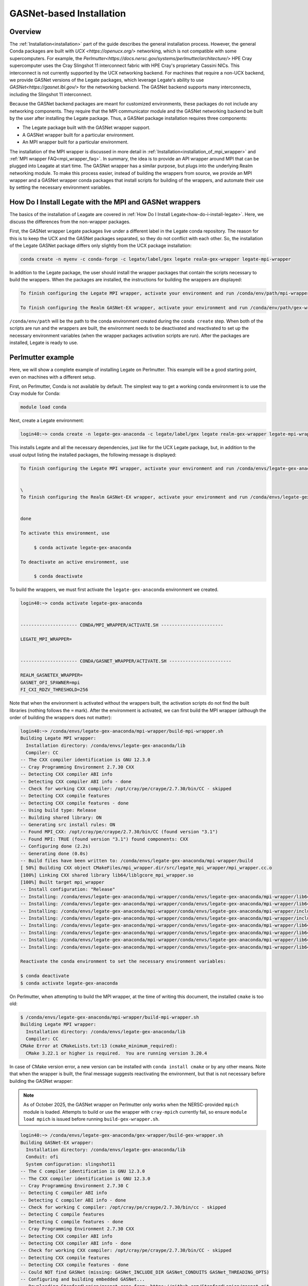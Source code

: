 ..
  SPDX-FileCopyrightText: Copyright (c) 2022-2025 NVIDIA CORPORATION & AFFILIATES. All rights reserved.
  SPDX-License-Identifier: Apache-2.0

.. _gasnet:

GASNet-based Installation
=========================

.. _gasnet_overview:

Overview
--------

The :ref:`Installation<installation>` part of the guide describes the general
installation process.  However, the general Conda packages are built with `UCX
<https://openucx.org/>` networking, which is not compatible with some
supercomputers.  For example, the
`Perlmutter<https://docs.nersc.gov/systems/perlmutter/architecture/>` HPE Cray
supercomputer uses the Cray Slingshot 11 interconnect fabric with HPE Cray's
proprietary Cassini NICs.  This interconnect is not currently supported by the
UCX networking backend.  For machines that require a non-UCX backend, we provide
GASNet versions of the Legate packages, which leverage Legate's ability to
use `GASNet<https://gasnet.lbl.gov/>` for the networking backend.  The GASNet
backend supports many interconnects, including the Slingshot 11 interconnect.

Because the GASNet backend packages are meant for customized environments, these
packages do not include any networking components. They require that the MPI
communicator module and the GASNet networking backend be built by the user
after installing the Legate
package.  Thus, a GASNet package installation requires three components:

* The Legate package built with the GASNet wrapper support.
* A GASNet wrapper built for a particular environment.
* An MPI wrapper built for a particular environment.

The installation of the MPI wrapper is discussed in more detail in
:ref:`Installation<installation_of_mpi_wrapper>` and :ref:`MPI wrapper
FAQ<mpi_wrapper_faq>`.  In summary, the idea is to provide an API wrapper around
MPI that can be plugged into Leagate at start time.  The GASNet wrapper has a
similar purpose, but plugs into the underlying Realm networking module.  To make
this process easier, instead of building the wrappers from source, we
provide an MPI wrapper and a GASNet wrapper conda packages that install scripts
for building of the wrappers, and automate their use by setting the necessary
environment variables.

.. _how-do-i-install-legate_with_wrappers:

How Do I Install Legate with the MPI and GASNet wrappers
--------------------------------------------------------

The basics of the installation of Leagate are covered in :ref:`How Do I Install
Legate<how-do-i-install-legate>`.  Here, we discuss the differences from the
non-wrapper packages.

First, the GASNet wrapper Legate packages live under a different label in the
Legate conda repository.  The reason for this is to keep the UCX and the GASNet
packages separated, so they do not conflict with each other.  So, the
installation of the Legate GASNet package differs only slightly from the UCX
package installation:

.. code-block:: sh

    conda create -n myenv -c conda-forge -c legate/label/gex legate realm-gex-wrapper legate-mpi-wrapper

In addition to the Legate package, the user should install the wrapper packages
that contain the scripts necessary to build the wrappers. When the packages are
installed, the instructions for building the wrappers are displayed:

.. code-block:: sh

    To finish configuring the Legate MPI wrapper, activate your environment and run /conda/env/path/mpi-wrapper/build-mpi-wrapper.sh

    To finish configuring the Realm GASNet-EX wrapper, activate your environment and run /conda/env/path/gex-wrapper/build-gex-wrapper.sh

``/conda/env/path`` will be the path to the conda environment created during the
``conda create`` step.  When both of the scripts are run and the wrappers are
built, the environment needs to be deactivated and reactivated to set up the
necessary environment variables (when the wrapper packages activation scripts
are run).  After the packages are installed, Legate is ready to use.

Perlmutter example
------------------

Here, we will show a complete example of installing Legate on Perlmutter.  This
example will be a good starting point, even on machines with a different setup.

First, on Perlmutter, Conda is not available by default.  The simplest way to
get a working conda environment is to use the Cray module for Conda:

.. code-block:: sh

    module load conda

Next, create a Legate environment:

.. code-block:: sh

    login40:~> conda create -n legate-gex-anaconda -c legate/label/gex legate realm-gex-wrapper legate-mpi-wrapper

This installs Legate and all the necessary dependencies, just like for the UCX
Legate package, but, in addition to the usual output listing the installed
packages, the following message is displayed:

.. code-block:: sh

    To finish configuring the Legate MPI wrapper, activate your environment and run /conda/envs/legate-gex-anaconda/mpi-wrapper/build-mpi-wrapper.sh


    \
    To finish configuring the Realm GASNet-EX wrapper, activate your environment and run /conda/envs/legate-gex-anaconda/gex-wrapper/build-gex-wrapper.sh


    done

    To activate this environment, use

         $ conda activate legate-gex-anaconda

    To deactivate an active environment, use

         $ conda deactivate

To build the wrappers, we must first activate the ``legate-gex-anaconda``
environment we created.

.. code-block:: sh

    login40:~> conda activate legate-gex-anaconda


    --------------------- CONDA/MPI_WRAPPER/ACTIVATE.SH -----------------------

    LEGATE_MPI_WRAPPER=


    --------------------- CONDA/GASNET_WRAPPER/ACTIVATE.SH -----------------------

    REALM_GASNETEX_WRAPPER=
    GASNET_OFI_SPAWNER=mpi
    FI_CXI_RDZV_THRESHOLD=256

Note that when the environment is activated without the wrappers built, the
activation scripts do not find the built libraries (nothing follows the ``=``
mark).  After the environment is activated, we can first build the MPI wrapper
(although the order of building the wrappers does not matter):

.. code-block:: sh

    login40:~> /conda/envs/legate-gex-anaconda/mpi-wrapper/build-mpi-wrapper.sh
    Building Legate MPI wrapper:
      Installation directory: /conda/envs/legate-gex-anaconda/lib
      Compiler: CC
    -- The CXX compiler identification is GNU 12.3.0
    -- Cray Programming Environment 2.7.30 CXX
    -- Detecting CXX compiler ABI info
    -- Detecting CXX compiler ABI info - done
    -- Check for working CXX compiler: /opt/cray/pe/craype/2.7.30/bin/CC - skipped
    -- Detecting CXX compile features
    -- Detecting CXX compile features - done
    -- Using build type: Release
    -- Building shared library: ON
    -- Generating src install rules: ON
    -- Found MPI_CXX: /opt/cray/pe/craype/2.7.30/bin/CC (found version "3.1")
    -- Found MPI: TRUE (found version "3.1") found components: CXX
    -- Configuring done (2.2s)
    -- Generating done (0.0s)
    -- Build files have been written to: /conda/envs/legate-gex-anaconda/mpi-wrapper/build
    [ 50%] Building CXX object CMakeFiles/mpi_wrapper.dir/src/legate_mpi_wrapper/mpi_wrapper.cc.o
    [100%] Linking CXX shared library lib64/liblgcore_mpi_wrapper.so
    [100%] Built target mpi_wrapper
    -- Install configuration: "Release"
    -- Installing: /conda/envs/legate-gex-anaconda/mpi-wrapper/conda/envs/legate-gex-anaconda/mpi-wrapper/lib64/liblgcore_mpi_wrapper.so.1
    -- Installing: /conda/envs/legate-gex-anaconda/mpi-wrapper/conda/envs/legate-gex-anaconda/mpi-wrapper/lib64/liblgcore_mpi_wrapper.so
    -- Installing: /conda/envs/legate-gex-anaconda/mpi-wrapper/conda/envs/legate-gex-anaconda/mpi-wrapper/include/legate_mpi_wrapper/legate_mpi_wrapper/mpi_wrapper.h
    -- Installing: /conda/envs/legate-gex-anaconda/mpi-wrapper/conda/envs/legate-gex-anaconda/mpi-wrapper/include/legate_mpi_wrapper/legate_mpi_wrapper/mpi_wrapper_types.h
    -- Installing: /conda/envs/legate-gex-anaconda/mpi-wrapper/conda/envs/legate-gex-anaconda/mpi-wrapper/lib64/cmake/legate_mpi_wrapper/mpi_wrapperTargets.cmake
    -- Installing: /conda/envs/legate-gex-anaconda/mpi-wrapper/conda/envs/legate-gex-anaconda/mpi-wrapper/lib64/cmake/legate_mpi_wrapper/mpi_wrapperTargets-release.cmake
    -- Installing: /conda/envs/legate-gex-anaconda/mpi-wrapper/conda/envs/legate-gex-anaconda/mpi-wrapper/lib64/cmake/legate_mpi_wrapper/mpi_wrapperConfig.cmake
    -- Installing: /conda/envs/legate-gex-anaconda/mpi-wrapper/conda/envs/legate-gex-anaconda/mpi-wrapper/lib64/cmake/legate_mpi_wrapper/mpi_wrapperConfigVersion.cmake

    Reactivate the conda environment to set the necessary environment variables:

    $ conda deactivate
    $ conda activate legate-gex-anaconda

On Perlmutter, when attempting to build the MPI wrapper, at the time of writing
this document, the installed ``cmake`` is too old:

.. code-block:: sh

    $ /conda/envs/legate-gex-anaconda/mpi-wrapper/build-mpi-wrapper.sh
    Building Legate MPI wrapper:
      Installation directory: /conda/envs/legate-gex-anaconda/lib
      Compiler: CC
    CMake Error at CMakeLists.txt:13 (cmake_minimum_required):
      CMake 3.22.1 or higher is required.  You are running version 3.20.4

In case of CMake version error, a new version can be installed with ``conda
install cmake`` or by any other means.  Note that when the wrapper is built, the
final message suggests reactivating the environment, but that is not necessary
before building the GASNet wrapper:

.. note::

   As of October 2025, the GASNet wrapper on Perlmutter only works when the
   NERSC-provided ``mpich`` module is loaded.  Attempts to build or use the
   wrapper with ``cray-mpich`` currently fail, so ensure ``module load mpich``
   is issued before running ``build-gex-wrapper.sh``.

.. code-block:: sh

    login40:~> /conda/envs/legate-gex-anaconda/gex-wrapper/build-gex-wrapper.sh
    Building GASNet-EX wrapper:
      Installation directory: /conda/envs/legate-gex-anaconda/lib
      Conduit: ofi
      System configuration: slingshot11
    -- The C compiler identification is GNU 12.3.0
    -- The CXX compiler identification is GNU 12.3.0
    -- Cray Programming Environment 2.7.30 C
    -- Detecting C compiler ABI info
    -- Detecting C compiler ABI info - done
    -- Check for working C compiler: /opt/cray/pe/craype/2.7.30/bin/cc - skipped
    -- Detecting C compile features
    -- Detecting C compile features - done
    -- Cray Programming Environment 2.7.30 CXX
    -- Detecting CXX compiler ABI info
    -- Detecting CXX compiler ABI info - done
    -- Check for working CXX compiler: /opt/cray/pe/craype/2.7.30/bin/CC - skipped
    -- Detecting CXX compile features
    -- Detecting CXX compile features - done
    -- Could NOT find GASNet (missing: GASNet_INCLUDE_DIR GASNet_CONDUITS GASNet_THREADING_OPTS)
    -- Configuring and building embedded GASNet...
    -- Downloading StanfordLegion/gasnet repo from: https://github.com/StanfordLegion/gasnet.git
    CMake Warning (dev) at /conda/envs/legate-gex-anaconda/share/cmake-3.30/Modules/FetchContent.cmake:1953 (message):
      Calling FetchContent_Populate(embed-gasnet) is deprecated, call
      FetchContent_MakeAvailable(embed-gasnet) instead.  Policy CMP0169 can be
      set to OLD to allow FetchContent_Populate(embed-gasnet) to be called
      directly for now, but the ability to call it with declared details will be
      removed completely in a future version.
    Call Stack (most recent call first):
      /conda/envs/legate-gex-anaconda/gex-wrapper/cmake/FetchAndBuildGASNet.cmake:105 (FetchContent_Populate)
      CMakeLists.txt:38 (include)
    This warning is for project developers.  Use -Wno-dev to suppress it.

    -- Found MPI_C: /opt/cray/pe/craype/2.7.30/bin/cc (found version "3.1")
    -- Found MPI: TRUE (found version "3.1") found components: C
    -- Found GASNet: /conda/envs/legate-gex-anaconda/gex-wrapper/src/build/embed-gasnet/install/include
    -- Found GASNet Conduits: ofi
    -- Found GASNet Threading models: par
    -- GASNet: Using ofi-par
    -- Performing Test COMPILER_HAS_HIDDEN_VISIBILITY
    -- Performing Test COMPILER_HAS_HIDDEN_VISIBILITY - Success
    -- Performing Test COMPILER_HAS_HIDDEN_INLINE_VISIBILITY
    -- Performing Test COMPILER_HAS_HIDDEN_INLINE_VISIBILITY - Success
    -- Performing Test COMPILER_HAS_DEPRECATED_ATTR
    -- Performing Test COMPILER_HAS_DEPRECATED_ATTR - Success
    -- Configuring done (131.1s)
    -- Generating done (0.1s)
    -- Build files have been written to: /conda/envs/legate-gex-anaconda/gex-wrapper/src/build
    [ 33%] Building CXX object CMakeFiles/realm_gex_wrapper_objs.dir/gasnetex_handlers.cc.o
    [ 66%] Building CXX object CMakeFiles/realm_gex_wrapper_objs.dir/gasnetex_wrapper.cc.o
    [ 66%] Built target realm_gex_wrapper_objs
    [100%] Linking CXX shared library librealm_gex_wrapper.so
    [100%] Built target realm_gex_wrapper
    -- Install configuration: ""
    -- Installing: /conda/envs/legate-gex-anaconda/gex-wrapper/lib/librealm_gex_wrapper.so.0.0.1
    -- Installing: /conda/envs/legate-gex-anaconda/gex-wrapper/lib/librealm_gex_wrapper.so.0
    -- Set non-toolchain portion of runtime path of "/conda/envs/legate-gex-anaconda/gex-wrapper/lib/librealm_gex_wrapper.so.0.0.1" to "$ORIGIN"
    -- Installing: /conda/envs/legate-gex-anaconda/gex-wrapper/lib/librealm_gex_wrapper.so

    Reactivate the conda environment to set the necessary environment variables:

    $ conda deactivate
    $ conda activate legate-gex-anaconda

Now, with both wrappers built, we can reactivate the environment:

.. code-block:: sh

    login40:~> conda deactivate


    --------------------- CONDA/GASNET_WRAPPER/DEACTIVATE.SH -----------------------

    +++ unset REALM_GASNETEX_WRAPPER
    +++ unset GASNET_OFI_SPAWNER
    +++ unset FI_CXI_RDZV_THRESHOLD
    +++ set +x


    --------------------- CONDA/MPI_WRAPPER/DEACTIVATE.SH -----------------------

    +++ unset LEGATE_MPI_WRAPPER
    +++ set +x
    login40:~> conda activate legate-gex-anaconda


    --------------------- CONDA/MPI_WRAPPER/ACTIVATE.SH -----------------------

    LEGATE_MPI_WRAPPER=/conda/envs/legate-gex-anaconda/mpi-wrapper/conda/envs/legate-gex-anaconda/mpi-wrapper/lib64/liblgcore_mpi_wrapper.so


    --------------------- CONDA/GASNET_WRAPPER/ACTIVATE.SH -----------------------

    REALM_GASNETEX_WRAPPER=/conda/envs/legate-gex-anaconda/gex-wrapper/lib/librealm_gex_wrapper.so
    GASNET_OFI_SPAWNER=mpi
    FI_CXI_RDZV_THRESHOLD=256

When the environment is deactivated, the deactivation scripts unset all the
variables, even if they were not set before.  Activating the environment sets
the paths to the wrappers libraries this time because the libraries are built
and available in the expected paths.  After the wrappers are built, Legate jobs
can be run.  When running Legate, the conda environment should be activated
first (for example, load the conda module and activate the Legate environment in
a batch script).  For example, we can create a simple hello world script:

.. code-block:: sh

    cat "print("Hello World")" > hello_world.py

Then, we can create a batch script to run it:

.. code-block:: sh

    #!/usr/bin/env bash
    #SBATCH --qos=debug
    #SBATCH --nodes=2
    #SBATCH --ntasks-per-node=1
    #SBATCH --constraint=gpu
    #SBATCH --gpus-per-node=4
    #SBATCH --time=03:00
    #SBATCH -o legate-%j.out

    module load conda
    conda activate legate-gex-anaconda
    legate --logging legate=1,gex=1 --launcher srun --nodes 2 --ranks-per-node 1 --cpus 1 --sysmem 4000 --gpus 4 --fbmem 4000 --verbose ./hello_world.py

The example batch script needs to be adjusted for a particular situation.  Here,
we launch Legate with some options that are more relevant in more involved
codes, but we show them for exposure.  The important options for invoking Legate
in the Perlmutter environment are ``--launcher srun`` and ``--nodes 2``.  These
options tell the Legate driver to use ``srun`` to launch Legate.  We could
actually provide the ``srun`` command around Legate, and then we would use
``--launcher none`` to prevent the Legate launcher from using any external
launcher.  With our options, Legate run results in the following output on
Perlmutter:

.. warning::

   As of October 2025, Perlmutter jobs that request more than 32 GB of frame
   buffer memory (for example, ``--fbmem 64000``) must include ``-gex:bindcuda
   0`` in the options passed through ``REALM_DEFAULT_ARGS``.  Otherwise the OFI
   provider aborts with ``Unexpected error 12 (Cannot allocate memory) from
   fi_mr_regattr()``.

.. code-block:: sh

    --------------------- CONDA/MPI_WRAPPER/ACTIVATE.SH -----------------------

    LEGATE_MPI_WRAPPER=/conda/envs/legate-gex-anaconda/mpi-wrapper/conda/envs/legate-gex-anaconda/mpi-wrapper/lib64/liblgcore_mpi_wrapper.so


    --------------------- CONDA/GASNET_WRAPPER/ACTIVATE.SH -----------------------

    REALM_GASNETEX_WRAPPER=/conda/envs/legate-gex-anaconda/gex-wrapper/lib/librealm_gex_wrapper.so
    GASNET_OFI_SPAWNER=mpi
    FI_CXI_RDZV_THRESHOLD=256
    START

    --- Legion Python Configuration ------------------------------------------------

    Legate paths:
      legate_dir       : /conda/envs/legate-gex-anaconda/lib/python3.12/site-packages/legate
      legate_build_dir : None
      bind_sh_path     : /conda/envs/legate-gex-anaconda/share/legate/libexec/legate-bind.sh
      legate_lib_path  : /conda/envs/legate-gex-anaconda/lib

    Legion paths:
      legion_bin_path       : /conda/envs/legate-gex-anaconda/bin
      legion_lib_path       : /conda/envs/legate-gex-anaconda/lib
      realm_defines_h       : /conda/envs/legate-gex-anaconda/include/realm_defines.h
      legion_defines_h      : /conda/envs/legate-gex-anaconda/include/legion_defines.h
      legion_prof           : /conda/envs/legate-gex-anaconda/bin/legion_prof
      legion_module         : /conda/envs/legate-gex-anaconda/lib/python3.12/site-packages
      legion_jupyter_module : /conda/envs/legate-gex-anaconda/lib/python3.12/site-packages

    Versions:
      legate_version : 24.9.0.dev329+g32137a65

    Command:
      srun -n 2 --ntasks-per-node 1 /conda/envs/legate-gex-anaconda/share/legate/libexec/legate-bind.sh --launcher srun -- python ./hello_world.py

    Customized Environment:
      CUTENSOR_LOG_LEVEL=1
      GASNET_MPI_THREAD=MPI_THREAD_MULTIPLE
      LEGATE_CONFIG='--cpus 1 --gpus 4 --sysmem 4000 --fbmem 4000 --logging legate=1,gex=0 --logdir /log/dir --eager-alloc-percentage 1'
      LEGATE_MAX_DIM=4
      LEGATE_MAX_FIELDS=256
      NCCL_LAUNCH_MODE=PARALLEL
      PYTHONDONTWRITEBYTECODE=1
      PYTHONPATH=/opt/nersc/pymon:/conda/envs/legate-gex-anaconda/lib/python3.12/site-packages:/conda/envs/legate-gex-anaconda/lib/python3.12/site-packages
      REALM_BACKTRACE=1

    --------------------------------------------------------------------------------

    Hello World
    Hello World
